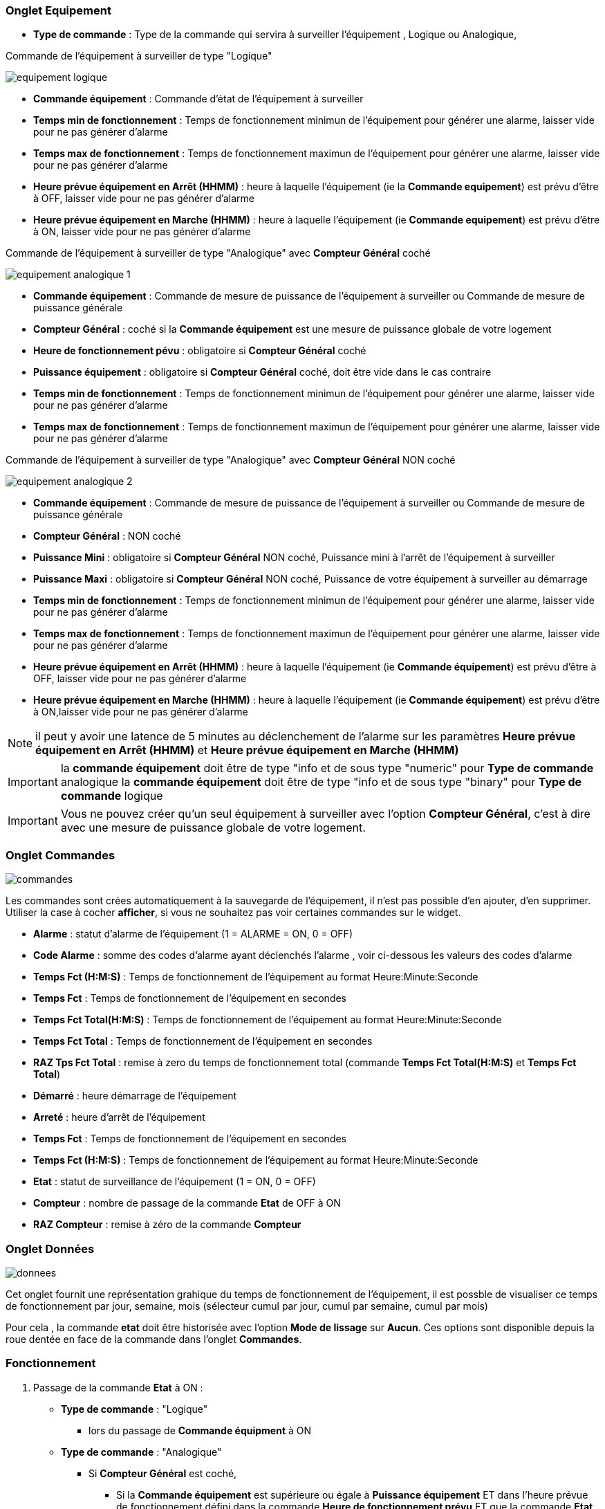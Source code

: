 === Onglet Equipement

** *Type de commande* : Type de la commande qui servira à surveiller l'équipement , Logique ou Analogique, 

Commande de l'équipement à surveiller de type "Logique"

image::../images/equipement-logique.png[]

** *Commande équipement* : Commande d'état de l'équipement à surveiller 
** *Temps min de fonctionnement* : Temps de fonctionnement minimun de l'équipement pour générer une alarme, laisser vide pour ne pas générer d'alarme 
** *Temps max de fonctionnement* : Temps de fonctionnement maximun de l'équipement pour générer une alarme, laisser vide pour ne pas générer d'alarme
** *Heure prévue équipement en Arrêt (HHMM)* : heure à laquelle l'équipement (ie la *Commande equipement*) est prévu d'être à OFF, laisser vide pour ne pas générer d'alarme
** *Heure prévue équipement en Marche (HHMM)* : heure à laquelle l'équipement (ie *Commande equipement*) est prévu d'être à ON, laisser vide pour ne pas générer d'alarme

Commande de l'équipement à surveiller de type "Analogique" avec *Compteur Général* coché

image::../images/equipement-analogique-1.png[]

** *Commande équipement* : Commande de mesure de puissance de l'équipement à surveiller ou Commande de mesure de puissance générale
** *Compteur Général* : coché si la *Commande équipement* est une mesure de puissance globale de votre logement
** *Heure de fonctionnement pévu* : obligatoire si *Compteur Général* coché
** *Puissance équipement* : obligatoire si *Compteur Général* coché, doit être vide dans le cas contraire
** *Temps min de fonctionnement* : Temps de fonctionnement minimun de l'équipement pour générer une alarme, laisser vide pour ne pas générer d'alarme
** *Temps max de fonctionnement* : Temps de fonctionnement maximun de l'équipement pour générer une alarme, laisser vide pour ne pas générer d'alarme

Commande de l'équipement à surveiller de type "Analogique" avec *Compteur Général* NON coché

image::../images/equipement-analogique-2.png[]

** *Commande équipement* : Commande de mesure de puissance de l'équipement à surveiller ou Commande de mesure de puissance générale
** *Compteur Général* : NON coché 
** *Puissance Mini* : obligatoire si *Compteur Général* NON coché, Puissance mini à l'arrêt de l'équipement à surveiller 
** *Puissance Maxi* : obligatoire si *Compteur Général* NON coché, Puissance de votre équipement à surveiller au démarrage
** *Temps min de fonctionnement* : Temps de fonctionnement minimun de l'équipement pour générer une alarme, laisser vide pour ne pas générer d'alarme
** *Temps max de fonctionnement* : Temps de fonctionnement maximun de l'équipement pour générer une alarme, laisser vide pour ne pas générer d'alarme
** *Heure prévue équipement en Arrêt (HHMM)* : heure à laquelle l'équipement (ie *Commande équipement*) est prévu d'être à OFF, laisser vide pour ne pas générer d'alarme
** *Heure prévue équipement en Marche (HHMM)* : heure à laquelle l'équipement (ie *Commande équipement*) est prévu d'être à ON,laisser vide pour ne pas générer d'alarme

[NOTE]
il peut y avoir une latence de 5 minutes au déclenchement de l'alarme sur les paramètres *Heure prévue équipement en Arrêt (HHMM)* et *Heure prévue équipement en Marche (HHMM)*

[IMPORTANT]
la *commande équipement* doit être de type "info et de sous type "numeric" pour *Type de commande* analogique
la *commande équipement* doit être de type "info et de sous type "binary" pour *Type de commande* logique

[IMPORTANT]
Vous ne pouvez créer qu'un seul équipement à surveiller avec l'option *Compteur Général*,
c'est à dire avec une mesure de puissance globale de votre logement.


=== Onglet Commandes

image::../images/commandes.png[]

Les commandes sont crées automatiquement à la sauvegarde de l'équipement, il n'est pas possible d'en ajouter, d'en supprimer.
Utiliser la case à cocher *afficher*, si vous ne souhaitez pas voir certaines commandes sur le widget.

* *Alarme* : statut d'alarme de l'équipement (1 = ALARME = ON, 0 = OFF)
* *Code Alarme* : somme des codes d'alarme ayant déclenchés l'alarme , voir ci-dessous les valeurs des codes d'alarme
* *Temps Fct (H:M:S)* : Temps de fonctionnement de l'équipement au format Heure:Minute:Seconde
* *Temps Fct* : Temps de fonctionnement de l'équipement en secondes
* *Temps Fct Total(H:M:S)* : Temps de fonctionnement de l'équipement au format Heure:Minute:Seconde
* *Temps Fct Total* : Temps de fonctionnement de l'équipement en secondes
* *RAZ Tps Fct Total* : remise à zero du temps de fonctionnement total (commande *Temps Fct Total(H:M:S)* et *Temps Fct Total*)
* *Démarré* : heure démarrage de l'équipement
* *Arreté* : heure d'arrêt de l'équipement	
* *Temps Fct* : Temps de fonctionnement de l'équipement en secondes
* *Temps Fct (H:M:S)* : Temps de fonctionnement de l'équipement au format Heure:Minute:Seconde
* *Etat* : statut de surveillance de l'équipement (1 = ON, 0 = OFF)
* *Compteur* : nombre de passage de la commande *Etat* de OFF à ON  
* *RAZ Compteur* : remise à zéro de la commande *Compteur*

=== Onglet Données

image::../images/donnees.png[]

Cet onglet fournit une représentation grahique du temps de fonctionnement de l'équipement,
il est possble de visualiser ce temps de fonctionnement par jour, semaine, mois (sélecteur cumul par jour, cumul par semaine, cumul par mois)

Pour cela , la commande *etat* doit être historisée avec l'option *Mode de lissage* sur *Aucun*.
Ces options sont disponible depuis la roue dentée en face de la commande dans l'onglet *Commandes*.   

=== Fonctionnement

. Passage de la commande *Etat* à ON :

* *Type de commande* : "Logique"
** lors du passage de *Commande équipment* à ON

* *Type de commande* : "Analogique"
** Si *Compteur Général* est coché,
*** Si la *Commande équipement* est supérieure ou égale à *Puissance équipement* ET dans l'heure prévue de fonctionnement défini dans la commande *Heure de fonctionnement prévu* ET que la commande *Etat* est à OFF
** Si *Compteur Général* n'est pas coché,
*** Si la *Commande équipement* est supérieur ou égal à *Puissance Max* ET que la commande *Etat* est à OFF  


. Passage de la commande *Etat* à OFF :
* *Type de commande* : "Logique"
** lors du passage de *Commande équipment* à OFF

* *Type de commande* : "Analogique"
** Si *Compteur Général* est coché,
*** Si la *Commande équipement* est inférieure ou égale à *Puissance équipement* ET que la commande *Etat* est à ON
** Si *Compteur Général* n'est pas coché,
*** Si la *Commande équipement* est supérieure ou égale à *Puissance Min* ET que la commande *Etat* est à ON

. Passage de la commande *Alarme* à ON :

* *Type de commande* : "Logique"
** Si la durée de la commande *Etat* lors du passage de ON à OFF est inférieure ou égale au *Temps min de fonctionnement* (code alarme 2)
** Si la durée de la commande *Etat* à ON est supérieure ou égale au *Temps max de fonctionnement* (code alarme 4)
** Si la commande *Etat* à ON et l'heure du système est comprise entre *Heure prévue équipement en Arrêt (HHMM)* et *Heure prévue équipement en Arrêt (HHMM)* plus 5 min  (code alarme 8)
** Si la commande *Etat* à OFF et l'heure du système est comprise entre *Heure prévue équipement en Marche (HHMM)* et *Heure prévue équipement en Marche (HHMM)* plus 5 min (code alarme 16)

* *Type de commande* : "Analogique"
** Si *Compteur Général* est coché,
*** Si la commande *Etat* est a OFF depuis *Heure de fonctionnement prévue* plus *Temps min de fonctionnement* (code alarme 1)
*** Si la durée de la commande *Etat*, lors du passage de ON à OFF, est inférieure ou égale au *temps min de fonctionnement* (code alarme 2)
*** Si la durée de la commande *Etat* à ON est supérieure ou égale au *temps max de fonctionnement* (code alarme 4)
** Si *Compteur Général* n'est pas coché,
*** Si la durée de la commande *Etat*, lors du passage de ON à OFF, est inférieure ou égale au *Temps min de fonctionnement* (code alarme 2)
*** Si la durée de la commande *Etat* à ON est supérieure ou égale au *Temps max de fonctionnement* (code alarme 4)
*** Si la commande *Etat* à ON et l'heure du système est comprise entre *Heure prévue equipement en Arrêt (HHMM)* et *Heure prévue équipement en Arrêt (HHMM)* plus 5 min  (code alarme 8)
*** Si la commande *Etat* à OFF et l'heure du système est comprise entre *Heure prévue équipement en Marche (HHMM)* et *Heure prévue équipement en Marche (HHMM)* plus 5 min (code alarme 16)

[NOTE]
Si la commande *Alarme* est déja à ON , et qu'une nouvelle condition d'alarme est présente , celle-ci n'est pas remise à jour, seule la commande *Code Alarme* est mise à jour.

. Passage de la commande *Alarme* à OFF et remise à zéro de *Code Alarme*:

* lors du passage de la commande *Etat* de OFF à ON

. Mise à jour des commandes, lors du passage de la commande *Etat* de OFF à ON :

* *Alarme* : passage à OFF
* *Code Alarme* : passage à zéro
* *Tempts Fct (H:M:S)* : '00:00:00'
* *Tempts Fct* : 0 seconde 
* *Tempts Fct Total(H:M:S)* : pas de changement
* *Tempts Fct Total* : pas de changement 
* *Demarré* : heure courante du démarrage
* *Arreté* : '-'
* *Etat* : Passage à ON
* *Compteur* : Incrémenter de 1

. Mise à jour des commandes, lors du passage de la commande *Etat* de ON à OFF : 

* *Alarme* : voir ci-dessus
* *Code Alarme* : voir ci-dessus
* *Tempts Fct (H:M:S)* : heure d'arrêt moins heure de démarrage au format Heure:Minute:Seconde  
* *Tempts Fct* : heure d'arrêt moins heure de démarrage en secondes 
* *Tempts Fct Total(H:M:S)* : heure d'arrêt moins heure de démarrage plus *Tempts Fct Total(H:M:S)* précédent au format Heure:Minute:Seconde 
* *Tempts Fct Total* : heure d'arrêt moins heure de démarrage plus *Tempts Fct Total* précédent en secondes 
* *Démarré* : pas de changement
* *Arrêté* : heure courante de l'arrêt
* *Etat* : Passage à OFF
* *Compteur* : pas de changement

. Mise à jour des commandes toutes les 5 min :

* *Alarme* : voir ci-dessus
* *Code Alarme* : voir ci-dessus
* *Tempts Fct* : heure courante moins heure de démarrage en secondes 
* *Tempts Fct (H:M:S)* : heure courante moins heure de démarrage au format Heure:Minute:Seconde  
* *Tempts Fct Total(H:M:S)* : heure courante moins heure de démarrage plus *Tempts Fct Total(H:M:S)* précédent au format Heure:Minute:Seconde 
* *Tempts Fct Total* : heure courante moins heure de démarrage plus *Tempts Fct Total* précédent en secondes 
* *Démarré* : pas de changement
* *Arrêté* : pas de changement
* *Etat* : Pas de changement
* *Compteur* : pas de changement

=== Codes alarme

Ci dessous la liste des codes d'alarme en fonction du/des alarme(s)

image::../images/codes_alarme.png[]